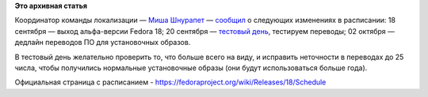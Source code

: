.. title: Изменения в расписании работ над выпуском Fedora 18
.. slug: Изменения-в-расписании-работ-над-выпуском-fedora-18
.. date: 2012-09-07 11:21:05
.. tags:
.. category:
.. link:
.. description:
.. type: text
.. author: mama-sun

**Это архивная статья**


Координатор команды локализации — `Миша
Шнурапет <https://fedoraproject.org/wiki/shnurapet>`__ —
`сообщил <http://lists.fedoraproject.org/pipermail/trans-ru/2012-September/001615.html>`__
о следующих изменениях в расписании:
18 сентября
— выход альфа-версии Fedora 18;
20 сентября
— `тестовый
день <https://fedoraproject.org/wiki/Test_Day:2012-09-20_l10n>`__,
тестируем переводы;
02 октября
— дедлайн переводов ПО для установочных образов.

В тестовый день желательно проверить то, что больше всего на виду, и
исправить неточности в переводах до 25 числа, чтобы получились
нормальные установочные образы (они будут использоваться больше года).

Официальная страница с расписанием -
https://fedoraproject.org/wiki/Releases/18/Schedule
